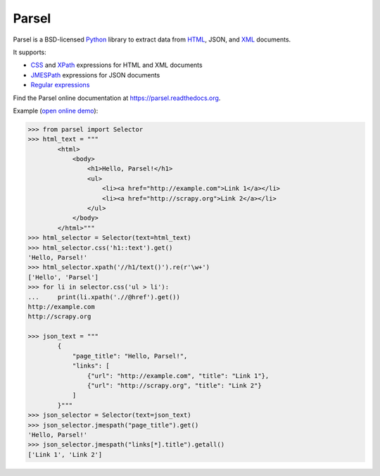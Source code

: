 ======
Parsel
======

.. image:: https://github.com/scrapy/parsel/actions/workflows/tests.yml/badge.svg
   :target: https://github.com/scrapy/parsel/actions/workflows/tests.yml
   :alt: Tests

.. image:: https://img.shields.io/pypi/pyversions/parsel.svg
   :target: https://github.com/scrapy/parsel/actions/workflows/tests.yml
   :alt: Supported Python versions

.. image:: https://img.shields.io/pypi/v/parsel.svg
   :target: https://pypi.python.org/pypi/parsel
   :alt: PyPI Version

.. image:: https://img.shields.io/codecov/c/github/scrapy/parsel/master.svg
   :target: https://codecov.io/github/scrapy/parsel?branch=master
   :alt: Coverage report


Parsel is a BSD-licensed Python_ library to extract data from HTML_, JSON, and
XML_ documents.

It supports:

-   CSS_ and XPath_ expressions for HTML and XML documents

-   JMESPath_ expressions for JSON documents

-   `Regular expressions`_

Find the Parsel online documentation at https://parsel.readthedocs.org.

Example (`open online demo`_):

.. code-block:: python

    >>> from parsel import Selector
    >>> html_text = """
            <html>
                <body>
                    <h1>Hello, Parsel!</h1>
                    <ul>
                        <li><a href="http://example.com">Link 1</a></li>
                        <li><a href="http://scrapy.org">Link 2</a></li>
                    </ul>
                </body>
            </html>"""
    >>> html_selector = Selector(text=html_text)
    >>> html_selector.css('h1::text').get()
    'Hello, Parsel!'
    >>> html_selector.xpath('//h1/text()').re(r'\w+')
    ['Hello', 'Parsel']
    >>> for li in selector.css('ul > li'):
    ...     print(li.xpath('.//@href').get())
    http://example.com
    http://scrapy.org

    >>> json_text = """
            {
                "page_title": "Hello, Parsel!",
                "links": [
                    {"url": "http://example.com", "title": "Link 1"},
                    {"url": "http://scrapy.org", "title": "Link 2"}
                ]
            }"""
    >>> json_selector = Selector(text=json_text)
    >>> json_selector.jmespath("page_title").get()
    'Hello, Parsel!'
    >>> json_selector.jmespath("links[*].title").getall()
    ['Link 1', 'Link 2']

.. _CSS: https://en.wikipedia.org/wiki/Cascading_Style_Sheets
.. _HTML: https://en.wikipedia.org/wiki/HTML
.. _JMESPath: https://jmespath.org/
.. _JSON: https://en.wikipedia.org/wiki/JSON
.. _open online demo: https://colab.research.google.com/drive/149VFa6Px3wg7S3SEnUqk--TyBrKplxCN#forceEdit=true&sandboxMode=true
.. _Python: https://www.python.org/
.. _regular expressions: https://docs.python.org/library/re.html
.. _XML: https://en.wikipedia.org/wiki/XML
.. _XPath: https://en.wikipedia.org/wiki/XPath

